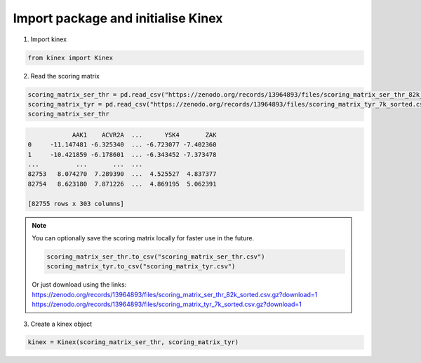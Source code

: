 Import package and initialise Kinex 
===================================

1. Import kinex

.. code:: python

	from kinex import Kinex

2. Read the scoring matrix

.. code:: python

    scoring_matrix_ser_thr = pd.read_csv("https://zenodo.org/records/13964893/files/scoring_matrix_ser_thr_82k_sorted.csv.gz?download=1", compression="gzip")
    scoring_matrix_tyr = pd.read_csv("https://zenodo.org/records/13964893/files/scoring_matrix_tyr_7k_sorted.csv.gz?download=1", compression="gzip")
    scoring_matrix_ser_thr

.. code:: python

                AAK1    ACVR2A  ...      YSK4       ZAK
    0     -11.147481 -6.325340  ... -6.723077 -7.402360
    1     -10.421859 -6.178601  ... -6.343452 -7.373478
    ...          ...       ...  ...
    82753   8.074270  7.289390  ...  4.525527  4.837377
    82754   8.623180  7.871226  ...  4.869195  5.062391

    [82755 rows x 303 columns]

.. note::

    You can optionally save the scoring matrix locally for faster use in the future.

    .. code:: python

        scoring_matrix_ser_thr.to_csv("scoring_matrix_ser_thr.csv")
        scoring_matrix_tyr.to_csv("scoring_matrix_tyr.csv")

    Or just download using the links: 
    `https://zenodo.org/records/13964893/files/scoring_matrix_ser_thr_82k_sorted.csv.gz?download=1 <https://zenodo.org/records/13964893/files/scoring_matrix_ser_thr_82k_sorted.csv.gz?download=1>`_
    `https://zenodo.org/records/13964893/files/scoring_matrix_tyr_7k_sorted.csv.gz?download=1 <https://zenodo.org/records/13964893/files/scoring_matrix_tyr_7k_sorted.csv.gz?download=1>`_

3.  Create a kinex object

.. code:: python

    kinex = Kinex(scoring_matrix_ser_thr, scoring_matrix_tyr)
